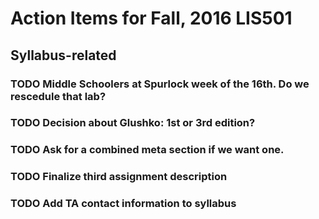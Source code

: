 * Action Items for Fall, 2016 LIS501

** Syllabus-related
*** TODO Middle Schoolers at Spurlock week of the 16th. Do we rescedule that lab?
    DEADLINE: <2016-08-08 Mon>
*** TODO Decision about Glushko: 1st or 3rd edition?
    DEADLINE: <2016-08-08 Mon>
*** TODO Ask for a combined meta section if we want one.
    DEADLINE: <2016-08-08 Mon>
*** TODO Finalize third assignment description
    DEADLINE: <2016-08-12 Fri>
*** TODO Add TA contact information to syllabus
    DEADLINE: <2016-08-15 Mon>

